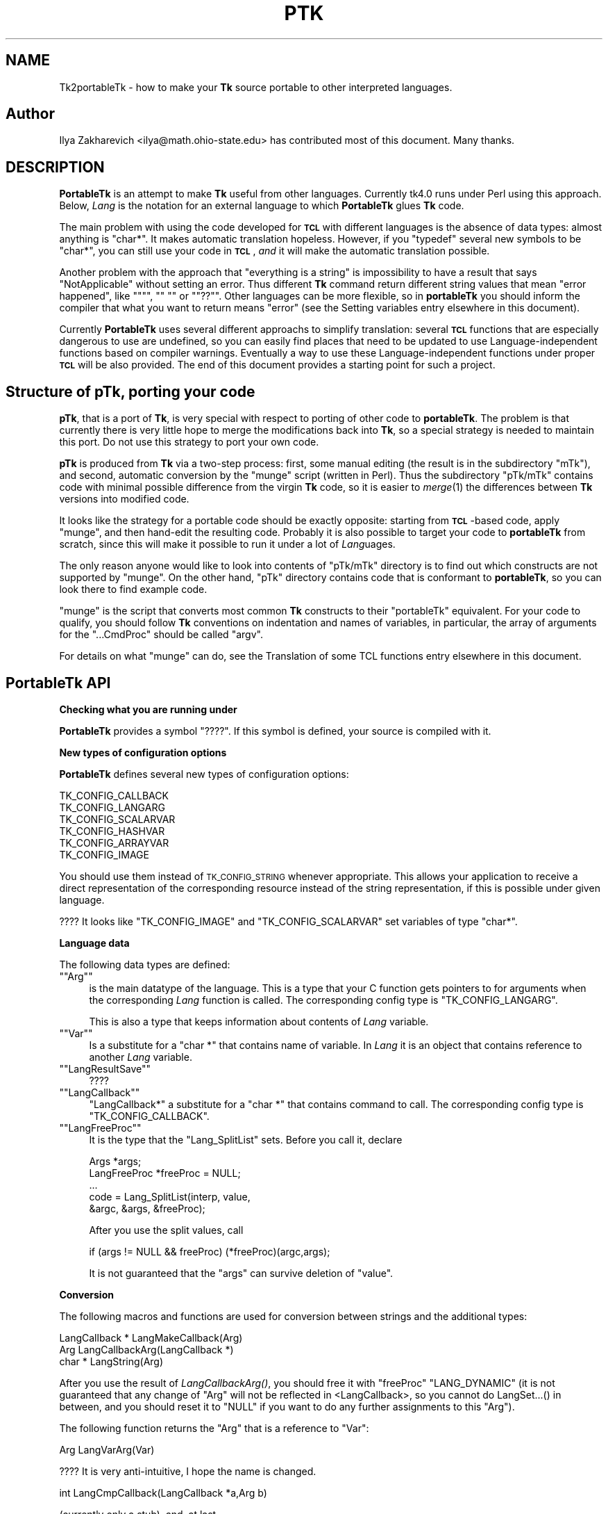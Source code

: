.\" Automatically generated by Pod::Man version 1.15
.\" Fri Apr 20 14:44:48 2001
.\"
.\" Standard preamble:
.\" ======================================================================
.de Sh \" Subsection heading
.br
.if t .Sp
.ne 5
.PP
\fB\\$1\fR
.PP
..
.de Sp \" Vertical space (when we can't use .PP)
.if t .sp .5v
.if n .sp
..
.de Ip \" List item
.br
.ie \\n(.$>=3 .ne \\$3
.el .ne 3
.IP "\\$1" \\$2
..
.de Vb \" Begin verbatim text
.ft CW
.nf
.ne \\$1
..
.de Ve \" End verbatim text
.ft R

.fi
..
.\" Set up some character translations and predefined strings.  \*(-- will
.\" give an unbreakable dash, \*(PI will give pi, \*(L" will give a left
.\" double quote, and \*(R" will give a right double quote.  | will give a
.\" real vertical bar.  \*(C+ will give a nicer C++.  Capital omega is used
.\" to do unbreakable dashes and therefore won't be available.  \*(C` and
.\" \*(C' expand to `' in nroff, nothing in troff, for use with C<>
.tr \(*W-|\(bv\*(Tr
.ds C+ C\v'-.1v'\h'-1p'\s-2+\h'-1p'+\s0\v'.1v'\h'-1p'
.ie n \{\
.    ds -- \(*W-
.    ds PI pi
.    if (\n(.H=4u)&(1m=24u) .ds -- \(*W\h'-12u'\(*W\h'-12u'-\" diablo 10 pitch
.    if (\n(.H=4u)&(1m=20u) .ds -- \(*W\h'-12u'\(*W\h'-8u'-\"  diablo 12 pitch
.    ds L" ""
.    ds R" ""
.    ds C` ""
.    ds C' ""
'br\}
.el\{\
.    ds -- \|\(em\|
.    ds PI \(*p
.    ds L" ``
.    ds R" ''
'br\}
.\"
.\" If the F register is turned on, we'll generate index entries on stderr
.\" for titles (.TH), headers (.SH), subsections (.Sh), items (.Ip), and
.\" index entries marked with X<> in POD.  Of course, you'll have to process
.\" the output yourself in some meaningful fashion.
.if \nF \{\
.    de IX
.    tm Index:\\$1\t\\n%\t"\\$2"
..
.    nr % 0
.    rr F
.\}
.\"
.\" For nroff, turn off justification.  Always turn off hyphenation; it
.\" makes way too many mistakes in technical documents.
.hy 0
.if n .na
.\"
.\" Accent mark definitions (@(#)ms.acc 1.5 88/02/08 SMI; from UCB 4.2).
.\" Fear.  Run.  Save yourself.  No user-serviceable parts.
.bd B 3
.    \" fudge factors for nroff and troff
.if n \{\
.    ds #H 0
.    ds #V .8m
.    ds #F .3m
.    ds #[ \f1
.    ds #] \fP
.\}
.if t \{\
.    ds #H ((1u-(\\\\n(.fu%2u))*.13m)
.    ds #V .6m
.    ds #F 0
.    ds #[ \&
.    ds #] \&
.\}
.    \" simple accents for nroff and troff
.if n \{\
.    ds ' \&
.    ds ` \&
.    ds ^ \&
.    ds , \&
.    ds ~ ~
.    ds /
.\}
.if t \{\
.    ds ' \\k:\h'-(\\n(.wu*8/10-\*(#H)'\'\h"|\\n:u"
.    ds ` \\k:\h'-(\\n(.wu*8/10-\*(#H)'\`\h'|\\n:u'
.    ds ^ \\k:\h'-(\\n(.wu*10/11-\*(#H)'^\h'|\\n:u'
.    ds , \\k:\h'-(\\n(.wu*8/10)',\h'|\\n:u'
.    ds ~ \\k:\h'-(\\n(.wu-\*(#H-.1m)'~\h'|\\n:u'
.    ds / \\k:\h'-(\\n(.wu*8/10-\*(#H)'\z\(sl\h'|\\n:u'
.\}
.    \" troff and (daisy-wheel) nroff accents
.ds : \\k:\h'-(\\n(.wu*8/10-\*(#H+.1m+\*(#F)'\v'-\*(#V'\z.\h'.2m+\*(#F'.\h'|\\n:u'\v'\*(#V'
.ds 8 \h'\*(#H'\(*b\h'-\*(#H'
.ds o \\k:\h'-(\\n(.wu+\w'\(de'u-\*(#H)/2u'\v'-.3n'\*(#[\z\(de\v'.3n'\h'|\\n:u'\*(#]
.ds d- \h'\*(#H'\(pd\h'-\w'~'u'\v'-.25m'\f2\(hy\fP\v'.25m'\h'-\*(#H'
.ds D- D\\k:\h'-\w'D'u'\v'-.11m'\z\(hy\v'.11m'\h'|\\n:u'
.ds th \*(#[\v'.3m'\s+1I\s-1\v'-.3m'\h'-(\w'I'u*2/3)'\s-1o\s+1\*(#]
.ds Th \*(#[\s+2I\s-2\h'-\w'I'u*3/5'\v'-.3m'o\v'.3m'\*(#]
.ds ae a\h'-(\w'a'u*4/10)'e
.ds Ae A\h'-(\w'A'u*4/10)'E
.    \" corrections for vroff
.if v .ds ~ \\k:\h'-(\\n(.wu*9/10-\*(#H)'\s-2\u~\d\s+2\h'|\\n:u'
.if v .ds ^ \\k:\h'-(\\n(.wu*10/11-\*(#H)'\v'-.4m'^\v'.4m'\h'|\\n:u'
.    \" for low resolution devices (crt and lpr)
.if \n(.H>23 .if \n(.V>19 \
\{\
.    ds : e
.    ds 8 ss
.    ds o a
.    ds d- d\h'-1'\(ga
.    ds D- D\h'-1'\(hy
.    ds th \o'bp'
.    ds Th \o'LP'
.    ds ae ae
.    ds Ae AE
.\}
.rm #[ #] #H #V #F C
.\" ======================================================================
.\"
.IX Title "PTK 1"
.TH PTK 1 "perl v5.6.1" "1999-11-09" "User Contributed Perl Documentation"
.UC
.SH "NAME"
Tk2portableTk \- how to make your \fBTk\fR source portable to other
interpreted languages.
.SH "Author"
.IX Header "Author"
Ilya Zakharevich <ilya@math.ohio-state.edu>  has contributed most of
this document. Many thanks.
.SH "DESCRIPTION"
.IX Header "DESCRIPTION"
\&\fBPortableTk\fR is an attempt to make \fBTk\fR useful from other
languages. Currently tk4.0 runs under Perl using this
approach. Below, \fILang\fR is the notation for an external language to
which \fBPortableTk\fR glues \fBTk\fR code.
.PP
The main problem with using the code developed for \fB\s-1TCL\s0\fR with
different languages is the absence of data types: almost anything is
\&\f(CW\*(C`char*\*(C'\fR. It makes automatic translation hopeless. However, if you
\&\f(CW\*(C`typedef\*(C'\fR several new symbols to be \f(CW\*(C`char*\*(C'\fR, you can still use your
code in \fB\s-1TCL\s0\fR, \fIand\fR it will make the automatic translation
possible.
.PP
Another problem with the approach that \*(L"everything is a string\*(R" is
impossibility to have a result that says \*(L"NotApplicable\*(R" without
setting an error. Thus different \fBTk\fR command return different string
values that mean \*(L"error happened\*(R", like \f(CW\*(C`""\*(C'\fR, \f(CW\*(C`" "\*(C'\fR or
\&\f(CW\*(C`"??"\*(C'\fR. Other languages can be more flexible, so in \fBportableTk\fR you
should inform the compiler that what you want to return means \*(L"error\*(R"
(see the Setting variables entry elsewhere in this document).
.PP
Currently \fBPortableTk\fR uses several different approachs
to simplify translation: several \fB\s-1TCL\s0\fR functions that are especially
dangerous to use are undefined, so you can easily find places that
need to be updated to use Language-independent functions based on
compiler warnings.  Eventually a way to use these Language-independent
functions under proper \fB\s-1TCL\s0\fR will be also provided.  The end of this
document provides a starting point for such a project.
.SH "Structure of \fBpTk\fP, porting your code"
.IX Header "Structure of pTk, porting your code"
\&\fBpTk\fR, that is a port of \fBTk\fR, is very special with respect to porting
of other code to \fBportableTk\fR. The problem is that currently there is
very little hope to merge the modifications back into \fBTk\fR, so a
special strategy is needed to maintain this port. Do not use this
strategy to port your own code.
.PP
\&\fBpTk\fR is produced from \fBTk\fR via a two-step process: first, some
manual editing (the result is in the subdirectory \f(CW\*(C`mTk\*(C'\fR), and second,
automatic conversion by the \f(CW\*(C`munge\*(C'\fR script (written in Perl). Thus the
subdirectory \f(CW\*(C`pTk/mTk\*(C'\fR contains code with minimal possible difference
from the virgin \fBTk\fR code, so it is easier to \fImerge\fR\|(1) the
differences between \fBTk\fR versions into modified code.
.PP
It looks like the strategy for a portable code should be exactly
opposite: starting from \fB\s-1TCL\s0\fR\-based code, apply \f(CW\*(C`munge\*(C'\fR, and then
hand-edit the resulting code. Probably it is also possible to target
your code to \fBportableTk\fR from scratch, since this will make it
possible to run it under a lot of \fILang\fRuages.
.PP
The only reason anyone would like to look into contents of \f(CW\*(C`pTk/mTk\*(C'\fR
directory is to find out which constructs are not supported by
\&\f(CW\*(C`munge\*(C'\fR. On the other hand, \f(CW\*(C`pTk\*(C'\fR directory contains code that is
conformant to \fBportableTk\fR, so you can look there to find example code.
.PP
\&\f(CW\*(C`munge\*(C'\fR is the script that converts most common \fBTk\fR constructs to
their \f(CW\*(C`portableTk\*(C'\fR equivalent. For your code to qualify, you should
follow \fBTk\fR conventions on indentation and names of variables, in
particular, the array of arguments for the \f(CW\*(C`...CmdProc\*(C'\fR should be
called \f(CW\*(C`argv\*(C'\fR.
.PP
For details on what \f(CW\*(C`munge\*(C'\fR can do, see
the Translation of some TCL functions entry elsewhere in this document.
.SH "\fBPortableTk\fP API"
.IX Header "PortableTk API"
.Sh "Checking what you are running under"
.IX Subsection "Checking what you are running under"
\&\fBPortableTk\fR provides a symbol \f(CW\*(C`????\*(C'\fR. If this symbol is defined,
your source is compiled with it.
.Sh "New types of configuration options"
.IX Subsection "New types of configuration options"
\&\fBPortableTk\fR defines several new types of configuration options:
.PP
.Vb 6
\& TK_CONFIG_CALLBACK
\& TK_CONFIG_LANGARG
\& TK_CONFIG_SCALARVAR
\& TK_CONFIG_HASHVAR
\& TK_CONFIG_ARRAYVAR
\& TK_CONFIG_IMAGE
.Ve
You should use them instead of \s-1TK_CONFIG_STRING\s0 whenever
appropriate. This allows your application to receive a direct
representation of the corresponding resource instead of the string
representation, if this is possible under given language.
.PP
???? It looks like \f(CW\*(C`TK_CONFIG_IMAGE\*(C'\fR and \f(CW\*(C`TK_CONFIG_SCALARVAR\*(C'\fR set
variables of type \f(CW\*(C`char*\*(C'\fR.
.Sh "Language data"
.IX Subsection "Language data"
The following data types are defined:
.if n .Ip "\f(CW""""Arg""""\fR" 4
.el .Ip "\f(CWArg\fR" 4
.IX Item "Arg"
is the main datatype of the language.  This is a type that your C
function gets pointers to for arguments when the corresponding \fILang\fR
function is called.  The corresponding config type is
\&\f(CW\*(C`TK_CONFIG_LANGARG\*(C'\fR.
.Sp
This is also a type that keeps information about contents of \fILang\fR
variable.
.if n .Ip "\f(CW""""Var""""\fR" 4
.el .Ip "\f(CWVar\fR" 4
.IX Item "Var"
Is a substitute for a \f(CW\*(C`char *\*(C'\fR that contains name of variable. In
\&\fILang\fR it is an object that contains reference to another \fILang\fR
variable.
.if n .Ip "\f(CW""""LangResultSave""""\fR" 4
.el .Ip "\f(CWLangResultSave\fR" 4
.IX Item "LangResultSave"
????
.if n .Ip "\f(CW""""LangCallback""""\fR" 4
.el .Ip "\f(CWLangCallback\fR" 4
.IX Item "LangCallback"
\&\f(CW\*(C`LangCallback*\*(C'\fR a substitute for a \f(CW\*(C`char *\*(C'\fR that contains command to
call. The corresponding config type is \f(CW\*(C`TK_CONFIG_CALLBACK\*(C'\fR.
.if n .Ip "\f(CW""""LangFreeProc""""\fR" 4
.el .Ip "\f(CWLangFreeProc\fR" 4
.IX Item "LangFreeProc"
It is the type that the \f(CW\*(C`Lang_SplitList\*(C'\fR sets. Before you call it,
declare
.Sp
.Vb 5
\&    Args *args;
\&    LangFreeProc *freeProc = NULL;
\&    ...
\&    code = Lang_SplitList(interp, value,
\&        &argc, &args, &freeProc);
.Ve
After you use the split values, call
.Sp
.Vb 1
\&    if (args != NULL && freeProc) (*freeProc)(argc,args);
.Ve
It is not guaranteed that the \f(CW\*(C`args\*(C'\fR can survive deletion of \f(CW\*(C`value\*(C'\fR.
.Sh "Conversion"
.IX Subsection "Conversion"
The following macros and functions are used for conversion between
strings and the additional types:
.PP
.Vb 3
\& LangCallback * LangMakeCallback(Arg)
\& Arg LangCallbackArg(LangCallback *)
\& char * LangString(Arg)
.Ve
After you use the result of \fILangCallbackArg()\fR, you should free it with
\&\f(CW\*(C`freeProc\*(C'\fR \f(CW\*(C`LANG_DYNAMIC\*(C'\fR (it is not guaranteed that any change of
\&\f(CW\*(C`Arg\*(C'\fR will not be reflected in <LangCallback>, so you cannot do
LangSet...() in between, and you should reset it to \f(CW\*(C`NULL\*(C'\fR if you
want to do any further assignments to this \f(CW\*(C`Arg\*(C'\fR).
.PP
The following function returns the \f(CW\*(C`Arg\*(C'\fR that is a reference to \f(CW\*(C`Var\*(C'\fR:
.PP
.Vb 1
\& Arg LangVarArg(Var)
.Ve
???? It is very anti-intuitive, I hope the name is changed.
.PP
.Vb 1
\& int LangCmpCallback(LangCallback *a,Arg b)
.Ve
(currently only a stub), and, at last,
.PP
.Vb 1
\& LangCallback * LangCopyCallback(LangCallback *)
.Ve
.Sh "Callbacks"
.IX Subsection "Callbacks"
Above we have seen the new datatype \f(CW\*(C`LangCallback\*(C'\fR and the
corresponding \fIConfig option\fR  \f(CW\*(C`TK_CONFIG_CALLBACK\*(C'\fR. The following
functions are provided for manipulation of \f(CW\*(C`LangCallback\*(C'\fRs:
.PP
.Vb 3
\& void LangFreeCallback(LangCallback *)
\& int LangDoCallback(Tcl_Interp *,LangCallback *,
\&        int result,int argc, char *format,...)
.Ve
The argument \f(CW\*(C`format\*(C'\fR of \f(CW\*(C`LangDoCallback\*(C'\fR should contain a string that is
suitable for \f(CW\*(C`sprintf\*(C'\fR with optional arguments of \f(CW\*(C`LangDoCallback\*(C'\fR.
\&\f(CW\*(C`result\*(C'\fR should be false if result of callback is not needed.
.PP
.Vb 2
\& int LangMethodCall(Tcl_Interp *,Arg,char *method,
\&        int result,int argc,...)
.Ve
????
.PP
Conceptually, \f(CW\*(C`LangCallback*\*(C'\fR is a substitute for ubiquitous \f(CW\*(C`char *\*(C'\fR
in \fB\s-1TCL\s0\fR. So you should use \f(CW\*(C`LangFreeCallback\*(C'\fR instead of \f(CW\*(C`ckfree\*(C'\fR
or \f(CW\*(C`free\*(C'\fR if appropriate.
.Sh "Setting variables"
.IX Subsection "Setting variables"
.Vb 5
\& void LangFreeArg (Arg, Tcl_FreeProc *freeProc)
\& Arg  LangCopyArg (Arg);
\& void Tcl_AppendArg (Tcl_Interp *interp, Arg)
\& void LangSetString(Arg *, char *s)
\& void LangSetDefault(Arg *, char *s)
.Ve
These two are equivalent unless s is an empty string. In this case
\&\f(CW\*(C`LangSetDefault\*(C'\fR behaves like \f(CW\*(C`LangSetString\*(C'\fR with \f(CW\*(C`s==NULL\*(C'\fR, i.e.,
it sets the current value of the \fILang\fR variable to be false.
.PP
.Vb 2
\& void LangSetInt(Arg *,int)
\& void LangSetDouble(Arg *,double)
.Ve
The \fILang\fR functions separate uninitialized and initialized data
comparing data with \f(CW\*(C`NULL\*(C'\fR. So the declaration for an \f(CW\*(C`Arg\*(C'\fR should
look like
.PP
.Vb 1
\& Arg arg = NULL;
.Ve
if you want to use this \f(CW\*(C`arg\*(C'\fR with the above functions. After you are
done, you should use \f(CW\*(C`LangFreeArg\*(C'\fR with \f(CW\*(C`TCL_DYNAMIC\*(C'\fR as \f(CW\*(C`freeProc\*(C'\fR.
.Sh "Language functions"
.IX Subsection "Language functions"
Use
.if n .Ip "\f(CW""""int  LangNull(Arg)""""\fR" 4
.el .Ip "\f(CWint  LangNull(Arg)\fR" 4
.IX Item "int  LangNull(Arg)"
to check that an object is false;
.if n .Ip "\f(CW""""int  LangStringMatch(char *string, Arg match)""""\fR" 4
.el .Ip "\f(CWint  LangStringMatch(char *string, Arg match)\fR" 4
.IX Item "int  LangStringMatch(char *string, Arg match)"
????
.if n .Ip "\f(CW""""void LangExit(int)""""\fR" 4
.el .Ip "\f(CWvoid LangExit(int)\fR" 4
.IX Item "void LangExit(int)"
to make a proper shutdown;
.if n .Ip "\f(CW""""int LangEval(Tcl_Interp *interp, char *cmd, int global)""""\fR" 4
.el .Ip "\f(CWint LangEval(Tcl_Interp *interp, char *cmd, int global)\fR" 4
.IX Item "int LangEval(Tcl_Interp *interp, char *cmd, int global)"
to call \fILang\fR \f(CW\*(C`eval\*(C'\fR;
.if n .Ip "\f(CW""""void Lang_SetErrorCode(Tcl_Interp *interp,char *code)""""\fR" 4
.el .Ip "\f(CWvoid Lang_SetErrorCode(Tcl_Interp *interp,char *code)\fR" 4
.IX Item "void Lang_SetErrorCode(Tcl_Interp *interp,char *code)"
.PD 0
.if n .Ip "\f(CW""""char *Lang_GetErrorCode(Tcl_Interp *interp)""""\fR" 4
.el .Ip "\f(CWchar *Lang_GetErrorCode(Tcl_Interp *interp)\fR" 4
.IX Item "char *Lang_GetErrorCode(Tcl_Interp *interp)"
.if n .Ip "\f(CW""""char *Lang_GetErrorInfo(Tcl_Interp *interp)""""\fR" 4
.el .Ip "\f(CWchar *Lang_GetErrorInfo(Tcl_Interp *interp)\fR" 4
.IX Item "char *Lang_GetErrorInfo(Tcl_Interp *interp)"
.if n .Ip "\f(CW""""void LangCloseHandler(Tcl_Interp *interp,Arg arg,FILE *f,Lang_FileCloseProc *proc)""""\fR" 4
.el .Ip "\f(CWvoid LangCloseHandler(Tcl_Interp *interp,Arg arg,FILE *f,Lang_FileCloseProc *proc)\fR" 4
.IX Item "void LangCloseHandler(Tcl_Interp *interp,Arg arg,FILE *f,Lang_FileCloseProc *proc)"
.PD
currently stubs only;
.if n .Ip "\f(CW""""int LangSaveVar(Tcl_Interp *,Arg arg,Var *varPtr,int type)""""\fR" 4
.el .Ip "\f(CWint LangSaveVar(Tcl_Interp *,Arg arg,Var *varPtr,int type)\fR" 4
.IX Item "int LangSaveVar(Tcl_Interp *,Arg arg,Var *varPtr,int type)"
to save the structure \f(CW\*(C`arg\*(C'\fR into \fILang\fR variable \f(CW\*(C`*varPtr\*(C'\fR;
.if n .Ip "\f(CW""""void LangFreeVar(Var var)""""\fR" 4
.el .Ip "\f(CWvoid LangFreeVar(Var var)\fR" 4
.IX Item "void LangFreeVar(Var var)"
to free the result;
.if n .Ip "\f(CW""""int LangEventCallback(Tcl_Interp *,LangCallback *,XEvent *,KeySym)""""\fR" 4
.el .Ip "\f(CWint LangEventCallback(Tcl_Interp *,LangCallback *,XEvent *,KeySym)\fR" 4
.IX Item "int LangEventCallback(Tcl_Interp *,LangCallback *,XEvent *,KeySym)"
????
.if n .Ip "\f(CW""""int LangEventHook(int flags)""""\fR" 4
.el .Ip "\f(CWint LangEventHook(int flags)\fR" 4
.IX Item "int LangEventHook(int flags)"
.PD 0
.if n .Ip "\f(CW""""void LangBadFile(int fd)""""\fR" 4
.el .Ip "\f(CWvoid LangBadFile(int fd)\fR" 4
.IX Item "void LangBadFile(int fd)"
.if n .Ip "\f(CW""""int LangCmpConfig(char *spec, char *arg, size_t length)""""\fR" 4
.el .Ip "\f(CWint LangCmpConfig(char *spec, char *arg, size_t length)\fR" 4
.IX Item "int LangCmpConfig(char *spec, char *arg, size_t length)"
.PD
unsupported????;
.if n .Ip "\f(CW""""void Tcl_AppendArg (Tcl_Interp *interp, Arg)""""\fR" 4
.el .Ip "\f(CWvoid Tcl_AppendArg (Tcl_Interp *interp, Arg)\fR" 4
.IX Item "void Tcl_AppendArg (Tcl_Interp *interp, Arg)"
.PP
Another useful construction is
.PP
.Vb 1
\& Arg variable = LangFindVar(interp, Tk_Window tkwin, char *name);
.Ve
After using the above function, you should call
.PP
.Vb 1
\& LangFreeVar(Var variable);
.Ve
???? Note discrepancy in types!
.PP
If you want to find the value of a variable (of type \f(CW\*(C`Arg\*(C'\fR) given the
variable name, use \f(CW\*(C`Tcl_GetVar(interp, varName, flags)\*(C'\fR. If you are
interested in the string value of this variable, use
\&\f(CW\*(C`LangString(Tcl_GetVar(...))\*(C'\fR.
.PP
To get a \fBC\fR array of \f(CW\*(C`Arg\*(C'\fR of length \f(CW\*(C`n\*(C'\fR, use
.PP
.Vb 3
\&    Arg *args = LangAllocVec(n);
\&    ...
\&    LangFreeVec(n,args);
.Ve
You can set the values of the \f(CW\*(C`Arg\*(C'\fRs using \f(CW\*(C`LangSet...\*(C'\fR functions,
and get string value using \f(CW\*(C`LangString\*(C'\fR.
.PP
If you want to merge an array of \f(CW\*(C`Arg\*(C'\fRs into one \f(CW\*(C`Arg\*(C'\fR (that will
be an array variable), use
.PP
.Vb 1
\&    result = Tcl_Merge(listLength, list);
.Ve
.Sh "Translation of some \s-1TCL\s0 functions"
.IX Subsection "Translation of some TCL functions"
We mark items that can be dealt with by \f(CW\*(C`munge\*(C'\fR by \fIAutoconverted\fR.
.if n .Ip "\f(CW""""Tcl_AppendResult""""\fR" 4
.el .Ip "\f(CWTcl_AppendResult\fR" 4
.IX Item "Tcl_AppendResult"
does not take \f(CW\*(C`(char*)NULL\*(C'\fR, but \f(CW\*(C`NULL\*(C'\fR as delimiter. \fIAutoconverted\fR.
.if n .Ip "\f(CW""""Tcl_CreateCommand""""\fR, \f(CW""""Tcl_DeleteCommand""""\fR" 4
.el .Ip "\f(CWTcl_CreateCommand\fR, \f(CWTcl_DeleteCommand\fR" 4
.IX Item "Tcl_CreateCommand, Tcl_DeleteCommand"
\&\f(CW\*(C`Tk_CreateWidget\*(C'\fR, \f(CW\*(C`Tk_DeleteWidget\*(C'\fR, the second argument is the
window itself, not the pathname. \fIAutoconverted\fR.
.if n .Ip "\f(CW""""sprintf(interp\->result, """"%d %d %d %d"""",...)""""\fR" 4
.el .Ip "\f(CWsprintf(interp\->result, ``%d %d %d %d'',...)\fR" 4
.IX Item "sprintf(interp->result, ""%d %d %d %d",...)"
\&\f(CW\*(C`Tcl_IntResults(interp,4,0,...)\*(C'\fR. \fIAutoconverted\fR.
.if n .Ip "\f(CW""""interp\->result = """"1"""";""""\fR" 4
.el .Ip "\f(CWinterp\->result = ``1'';\fR" 4
.IX Item "interp->result = ""1";"
\&\f(CW\*(C`Tcl_SetResult(interp,"1", TCL_STATIC)\*(C'\fR. \fIAutoconverted\fR.
.if n .Ip "Reading \f(CW""""interp\->result""""\fR" 4
.el .Ip "Reading \f(CWinterp\->result\fR" 4
.IX Item "Reading interp->result"
\&\f(CW\*(C`Tcl_GetResult(interp)\*(C'\fR. \fIAutoconverted\fR.
.if n .Ip "\f(CW""""interp\->result = Tk_PathName(textPtr\->tkwin);""""\fR" 4
.el .Ip "\f(CWinterp\->result = Tk_PathName(textPtr\->tkwin);\fR" 4
.IX Item "interp->result = Tk_PathName(textPtr->tkwin);"
\&\f(CW\*(C`Tk_WidgetResult(interp,textPtr\->tkwin)\*(C'\fR. \fIAutoconverted\fR.
.if n .Ip "Sequence \f(CW""""Tcl_PrintDouble, Tcl_PrintDouble, ..., Tcl_AppendResult""""\fR" 4
.el .Ip "Sequence \f(CWTcl_PrintDouble, Tcl_PrintDouble, ..., Tcl_AppendResult\fR" 4
.IX Item "Sequence Tcl_PrintDouble, Tcl_PrintDouble, ..., Tcl_AppendResult"
Use a single command
.Sp
.Vb 2
\& void Tcl_DoubleResults(Tcl_Interp *interp, int append,
\&        int argc,...);
.Ve
\&\f(CW\*(C`append\*(C'\fR governs whether it is required to clear the result first.
.Sp
A similar command for \f(CW\*(C`int\*(C'\fR arguments is \f(CW\*(C`Tcl_IntResults\*(C'\fR.
.if n .Ip "\f(CW""""Tcl_SplitList""""\fR" 4
.el .Ip "\f(CWTcl_SplitList\fR" 4
.IX Item "Tcl_SplitList"
Use \f(CW\*(C`Lang_SplitList\*(C'\fR (see the description above).
.SH "Translation back to TCL"
.IX Header "Translation back to TCL"
To use your \fBportableTk\fR program with \fB\s-1TCL\s0\fR, put
.PP
.Vb 1
\& #include "ptcl.h"
.Ve
\&\fIbefore\fR inclusion of \f(CW\*(C`tk.h\*(C'\fR, and link the resulting code with
\&\f(CW\*(C`ptclGlue.c\*(C'\fR.
.PP
These files currently implement the following:
.Ip "Additional config types:" 4
.IX Item "Additional config types:"
.Vb 6
\& TK_CONFIG_CALLBACK
\& TK_CONFIG_LANGARG
\& TK_CONFIG_SCALARVAR
\& TK_CONFIG_HASHVAR
\& TK_CONFIG_ARRAYVAR
\& TK_CONFIG_IMAGE
.Ve
.Ip "Types:" 4
.IX Item "Types:"
.Vb 1
\& Var, Arg, LangCallback, LangFreeProc.
.Ve
.Ip "Functions and macros:" 4
.IX Item "Functions and macros:"
.Vb 6
\& Lang_SplitList, LangString, LangSetString, LangSetDefault,
\& LangSetInt, LangSetDouble Tcl_ArgResult, LangCallbackArg,
\& LangSaveVar, LangFreeVar,
\& LangFreeSplitProc, LangFreeArg, Tcl_DoubleResults, Tcl_IntResults,
\& LangDoCallback, Tk_WidgetResult, Tcl_CreateCommand,
\& Tcl_DeleteCommand, Tcl_GetResult.
.Ve
.PP
Current implementation contains enough to make it possible to compile
\&\f(CW\*(C`mTk/tkText*.[ch]\*(C'\fR with the virgin \fBTk\fR.
.Sh "New types of events ????"
.IX Subsection "New types of events ????"
PortableTk defines following new types of events:
.PP
.Vb 7
\& TK_EVENTTYPE_NONE
\& TK_EVENTTYPE_STRING
\& TK_EVENTTYPE_NUMBER
\& TK_EVENTTYPE_WINDOW
\& TK_EVENTTYPE_ATOM
\& TK_EVENTTYPE_DISPLAY
\& TK_EVENTTYPE_DATA
.Ve
and a function
.PP
.Vb 4
\& char * Tk_EventInfo(int letter,
\&            Tk_Window tkwin, XEvent *eventPtr,
\&            KeySym keySym, int *numPtr, int *isNum, int *type,
\&            int num_size, char *numStorage)
.Ve
.SH "Checking for trouble"
.IX Header "Checking for trouble"
If you start with working \s-1TCL\s0 code, you can start convertion using
the above hints. Good indication that you are doing is \s-1OK\s0 is absence
of \f(CW\*(C`sprintf\*(C'\fR and \f(CW\*(C`sscanf\*(C'\fR in your code (at least in the part that is
working with interpreter).
.SH "Additional API"
.IX Header "Additional API"
What is described here is not included into base \fBportableTk\fR
distribution. Currently it is coded in \fB\s-1TCL\s0\fR and as Perl macros (core
is coded as functions, so theoretically you can use the same object
files with different interpreted languages).
.if n .Sh "\f(CW""ListFactory""\fP"
.el .Sh "\f(CWListFactory\fP"
.IX Subsection "ListFactory"
Dynamic arrays in \fB\s-1TCL\s0\fR are used for two different purposes: to
construct strings, and to construct lists. These two usages will have
separate interfaces in other languages (since list is a different type
from a string), so you should use a different interface in your code.
.PP
The type for construction of dynamic lists is \f(CW\*(C`ListFactory\*(C'\fR. The \s-1API\s0
below is a counterpart of the \s-1API\s0 for construction of dynamic lists
in \fB\s-1TCL\s0\fR:
.PP
.Vb 9
\& void ListFactoryInit(ListFactory *)
\& void ListFactoryFinish(ListFactory *)
\& void ListFactoryFree(ListFactory *)
\& Arg * ListFactoryArg(ListFactory *)
\& void ListFactoryAppend(ListFactory *, Arg *arg)
\& void ListFactoryAppendCopy(ListFactory *, Arg *arg)
\& ListFactory * ListFactoryNewLevel(ListFactory *)
\& ListFactory * ListFactoryEndLevel(ListFactory *)
\& void ListFactoryResult(Tcl_Interp *, ListFactory *)
.Ve
The difference is that a call to \f(CW\*(C`ListFactoryFinish\*(C'\fR should precede the
actual usage of the value of \f(CW\*(C`ListFactory\*(C'\fR, and there are two
different ways to append an \f(CW\*(C`Arg\*(C'\fR to a \f(CW\*(C`ListFactory\*(C'\fR:
\&\fIListFactoryAppendCopy()\fR guarantees that the value of \f(CW\*(C`arg\*(C'\fR is copied
to the list, but \fIListFactoryAppend()\fR may append to the list a
reference to the current value of \f(CW\*(C`arg\*(C'\fR. If you are not going to change
the value of \f(CW\*(C`arg\*(C'\fR after appending, the call to ListFactoryAppend may
be quicker.
.PP
As in \fB\s-1TCL\s0\fR, the call to \fIListFactoryFree()\fR does not free the
\&\f(CW\*(C`ListFactory\*(C'\fR, only the objects it references.
.PP
The functions \fIListFactoryNewLevel()\fR and \fIListFactoryEndLevel()\fR return a
pointer to a \f(CW\*(C`ListFactory\*(C'\fR to fill. The argument of
\&\fIListFactoryEndLevel()\fR cannot be used after a call to this function.
.Sh "DStrings"
.IX Subsection "DStrings"
Production of strings are still supported in \fBportableTk\fR.
.if n .Sh "Accessing \f(CW""Arg""\fPs"
.el .Sh "Accessing \f(CWArg\fPs"
.IX Subsection "Accessing Args"
The following functions for getting a value of an \f(CW\*(C`Arg\*(C'\fR \fImay\fR be
provided:
.PP
.Vb 4
\& double LangDouble(Arg)
\& int LangInt(Arg)
\& long LangLong(Arg)
\& int LangIsList(Arg arg)
.Ve
The function \fILangIsList()\fR is supported only partially under \fB\s-1TCL\s0\fR,
since there is no data types. It checks whether there is a space
inside the string \f(CW\*(C`arg\*(C'\fR.
.if n .Sh "Assigning numbers to \f(CW""Arg""\fPs"
.el .Sh "Assigning numbers to \f(CWArg\fPs"
.IX Subsection "Assigning numbers to Args"
While \fILangSetDouble()\fR and \fILangSetInt()\fR are supported ways to assign
numbers to assign an integer value to a variable, for the sake of
efficiency under \fB\s-1TCL\s0\fR it is supposed that the destination of these
commands was massaged before the call so it contains a long enough
string to \fIsprintf()\fR the numbers inside it. If you are going to
immediately use the resulting \f(CW\*(C`Arg\*(C'\fR, the best way to do this is to
declare a buffer in the beginning of a block by
.PP
.Vb 1
\&   dArgBuffer;
.Ve
and assign this buffer to the \f(CW\*(C`Arg\*(C'\fR by
.PP
.Vb 1
\&   void LangSetDefaultBuffer(Arg *)
.Ve
You can also create the \fIbuffer\fR\|(s) manually and assign them using
.PP
.Vb 1
\&   void LangSetBuffer(Arg *, char *)
.Ve
This is the only choice if you need to assign numeric values to
several \f(CW\*(C`Arg\*(C'\fRs simultaneously. The advantage of the first approach is
that the above declarations can be made \f(CW\*(C`nop\*(C'\fRs in different languages.
.PP
Note that if you apply \f(CW\*(C`LangSetDefaultBuffer\*(C'\fR to an \f(CW\*(C`Arg\*(C'\fR that
contains some value, you can create a leak if you do not free that
\&\f(CW\*(C`Arg\*(C'\fR first. This is a non-problem in real languages, but can be a
trouble in \f(CW\*(C`TCL\*(C'\fR, unless you use only the above \s-1API\s0.
.if n .Sh "Creating new \f(CW""Arg""\fPs"
.el .Sh "Creating new \f(CWArg\fPs"
.IX Subsection "Creating new Args"
The \s-1API\s0 for creating a new \f(CW\*(C`Arg\*(C'\fR is
.PP
.Vb 1
\& void LangNewArg(Arg *, LangFreeProc *)
.Ve
The \s-1API\s0 for creating a new \f(CW\*(C`Arg\*(C'\fR is absent. Just initialize \f(CW\*(C`Arg\*(C'\fR to
be \f(CW\*(C`NULL\*(C'\fR, and apply one of \f(CW\*(C`LangSet...\*(C'\fR methods.
.PP
After you use this \f(CW\*(C`Arg\*(C'\fR, it should be freed thusly:
.PP
\&\f(CW\*(C`LangFreeArg(arg, freeProc)\*(C'\fR.
.Sh "Evaluating a list"
.IX Subsection "Evaluating a list"
Use
.PP
.Vb 1
\& int LangArgEval(Tcl_Interp *, Arg arg)
.Ve
Here \f(CW\*(C`arg\*(C'\fR should be a list to evaluate, in particular, the first
element should be a \f(CW\*(C`LangCallback\*(C'\fR massaged to be an \f(CW\*(C`Arg\*(C'\fR. The
arguments can be send to the subroutine by reference or by value in
different languages.
.if n .Sh "Getting result as \f(CW""Arg""\fP"
.el .Sh "Getting result as \f(CWArg\fP"
.IX Subsection "Getting result as Arg"
Use \f(CW\*(C`Tcl_ArgResult\*(C'\fR. It is not guaranteed that result survives this
operation, so the \f(CW\*(C`Arg\*(C'\fR you get should be the only mean to access the
data from this moment on. After you use this \f(CW\*(C`Arg\*(C'\fR, you should free
it with \f(CW\*(C`freeProc\*(C'\fR \f(CW\*(C`LANG_DYNAMIC\*(C'\fR (you can do LangSet...() in between).
